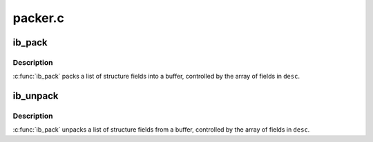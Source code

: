 .. -*- coding: utf-8; mode: rst -*-

========
packer.c
========


.. _`ib_pack`:

ib_pack
=======

.. c:function:: void ib_pack (const struct ib_field *desc, int desc_len, void *structure, void *buf)

    Pack a structure into a buffer

    :param const struct ib_field \*desc:
        Array of structure field descriptions

    :param int desc_len:
        Number of entries in ``desc``

    :param void \*structure:
        Structure to pack from

    :param void \*buf:
        Buffer to pack into



.. _`ib_pack.description`:

Description
-----------

:c:func:`ib_pack` packs a list of structure fields into a buffer,
controlled by the array of fields in ``desc``\ .



.. _`ib_unpack`:

ib_unpack
=========

.. c:function:: void ib_unpack (const struct ib_field *desc, int desc_len, void *buf, void *structure)

    Unpack a buffer into a structure

    :param const struct ib_field \*desc:
        Array of structure field descriptions

    :param int desc_len:
        Number of entries in ``desc``

    :param void \*buf:
        Buffer to unpack from

    :param void \*structure:
        Structure to unpack into



.. _`ib_unpack.description`:

Description
-----------

:c:func:`ib_pack` unpacks a list of structure fields from a buffer,
controlled by the array of fields in ``desc``\ .

